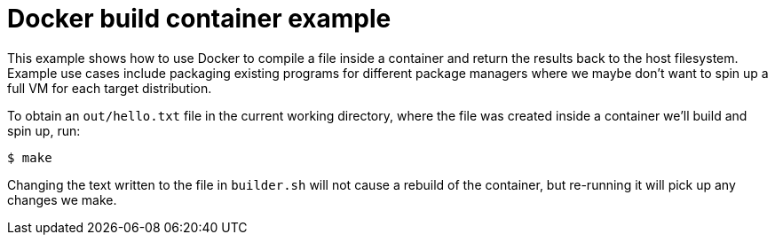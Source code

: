 = Docker build container example

This example shows how to use Docker to compile a file inside a container and
return the results back to the host filesystem. Example use cases include
packaging existing programs for different package managers where we maybe don't
want to spin up a full VM for each target distribution.

To obtain an `out/hello.txt` file in the current working directory, where the
file was created inside a container we'll build and spin up, run:

----
$ make
----

Changing the text written to the file in `builder.sh` will not cause a rebuild
of the container, but re-running it will pick up any changes we make.
